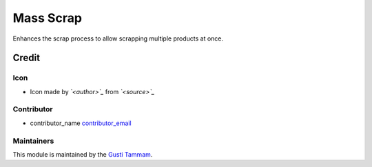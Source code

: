Mass Scrap
======================

Enhances the scrap process to allow scrapping multiple products at once.

Credit
------

Icon
~~~~
- Icon made by *`<author>`_* from *`<source>`_*

Contributor
~~~~~~~~~~~
- contributor_name `<contributor_email>`_

Maintainers
~~~~~~~~~~~
This module is maintained by the `Gusti Tammam <https://github.com/gustitammam/odoo-addons>`_.
